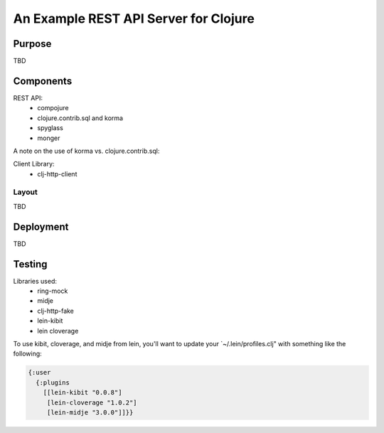 ######################################
An Example REST API Server for Clojure
######################################

Purpose
=======

TBD


Components
==========

REST API:
 * compojure
 * clojure.contrib.sql and korma
 * spyglass
 * monger

A note on the use of korma vs. clojure.contrib.sql:

Client Library:
 * clj-http-client

Layout
------

TBD


Deployment
==========

TBD


Testing
=======

Libraries used:
 * ring-mock
 * midje
 * clj-http-fake
 * lein-kibit
 * lein cloverage

To use kibit, cloverage, and midje from lein, you'll want to update your
`~/.lein/profiles.clj" with something like the following:

.. code:: clojure

  {:user
    {:plugins
      [[lein-kibit "0.0.8"]
       [lein-cloverage "1.0.2"]
       [lein-midje "3.0.0"]]}}
